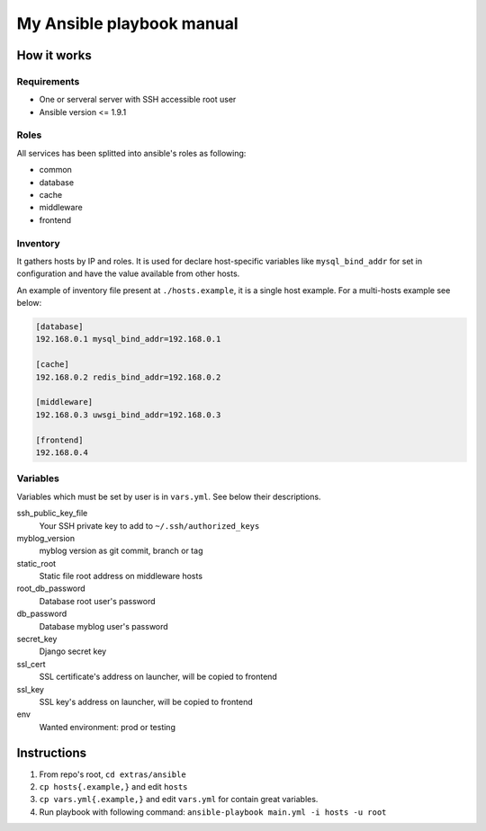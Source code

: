 My Ansible playbook manual
==========================

How it works
------------

Requirements
************

- One or serveral server with SSH accessible root user
- Ansible version <= 1.9.1

Roles
*****

All services has been splitted into ansible's roles as following:

- common
- database
- cache
- middleware
- frontend

Inventory
*********

It gathers hosts by IP and roles. It is used for declare host-specific
variables like ``mysql_bind_addr`` for set in configuration and have the value
available from other hosts.

An example of inventory file present at ``./hosts.example``, it is a single
host example. For a multi-hosts example see below:

.. code::

    [database]
    192.168.0.1 mysql_bind_addr=192.168.0.1

    [cache]
    192.168.0.2 redis_bind_addr=192.168.0.2

    [middleware]
    192.168.0.3 uwsgi_bind_addr=192.168.0.3

    [frontend]
    192.168.0.4

Variables
*********

Variables which must be set by user is in ``vars.yml``. See below their
descriptions.

ssh_public_key_file
    Your SSH private key to add to ``~/.ssh/authorized_keys``
myblog_version
    myblog version as git commit, branch or tag
static_root
    Static file root address on middleware hosts
root_db_password
    Database root user's password
db_password
    Database myblog user's password
secret_key
    Django secret key
ssl_cert
    SSL certificate's address on launcher, will be copied to frontend
ssl_key
    SSL key's address on launcher, will be copied to frontend
env
    Wanted environment: prod or testing


Instructions
------------

#. From repo's root, ``cd extras/ansible``
#. ``cp hosts{.example,}`` and edit ``hosts``
#. ``cp vars.yml{.example,}`` and edit ``vars.yml`` for contain great variables.
#. Run playbook with following command:
   ``ansible-playbook main.yml -i hosts -u root``

.. image:: ../../docs/_static/dat_ansible.jpg
